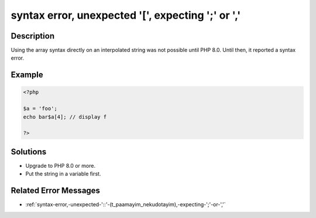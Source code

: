 .. _syntax-error,-unexpected-'[',-expecting-';'-or-',':

syntax error, unexpected '[', expecting ';' or ','
--------------------------------------------------
 
.. meta::
	:description:
		syntax error, unexpected '[', expecting ';' or ',': Using the array syntax directly on an interpolated string was not possible until PHP 8.
	:og:image: https://php-errors.readthedocs.io/en/latest/_static/logo.png
	:og:type: article
	:og:title: syntax error, unexpected &#039;[&#039;, expecting &#039;;&#039; or &#039;,&#039;
	:og:description: Using the array syntax directly on an interpolated string was not possible until PHP 8
	:og:url: https://php-errors.readthedocs.io/en/latest/messages/syntax-error%2C-unexpected-%27%5B%27%2C-expecting-%27%3B%27-or-%27%2C%27.html
	:og:locale: en
	:twitter:card: summary_large_image
	:twitter:site: @exakat
	:twitter:title: syntax error, unexpected '[', expecting ';' or ','
	:twitter:description: syntax error, unexpected '[', expecting ';' or ',': Using the array syntax directly on an interpolated string was not possible until PHP 8
	:twitter:creator: @exakat
	:twitter:image:src: https://php-errors.readthedocs.io/en/latest/_static/logo.png

.. raw:: html

	<script type="application/ld+json">{"@context":"https:\/\/schema.org","@graph":[{"@type":"WebPage","@id":"https:\/\/php-errors.readthedocs.io\/en\/latest\/tips\/syntax-error,-unexpected-'[',-expecting-';'-or-','.html","url":"https:\/\/php-errors.readthedocs.io\/en\/latest\/tips\/syntax-error,-unexpected-'[',-expecting-';'-or-','.html","name":"syntax error, unexpected '[', expecting ';' or ','","isPartOf":{"@id":"https:\/\/www.exakat.io\/"},"datePublished":"Fri, 21 Feb 2025 18:53:43 +0000","dateModified":"Fri, 21 Feb 2025 18:53:43 +0000","description":"Using the array syntax directly on an interpolated string was not possible until PHP 8","inLanguage":"en-US","potentialAction":[{"@type":"ReadAction","target":["https:\/\/php-tips.readthedocs.io\/en\/latest\/tips\/syntax-error,-unexpected-'[',-expecting-';'-or-','.html"]}]},{"@type":"WebSite","@id":"https:\/\/www.exakat.io\/","url":"https:\/\/www.exakat.io\/","name":"Exakat","description":"Smart PHP static analysis","inLanguage":"en-US"}]}</script>

Description
___________
 
Using the array syntax directly on an interpolated string was not possible until PHP 8.0. Until then, it reported a syntax error.

Example
_______

.. code-block:: php

   <?php
   
   $a = 'foo';
   echo bar$a[4]; // display f
   
   ?>

Solutions
_________

+ Upgrade to PHP 8.0 or more.
+ Put the string in a variable first.

Related Error Messages
______________________

+ :ref:`syntax-error,-unexpected-'::'-(t_paamayim_nekudotayim),-expecting-';'-or-','`
